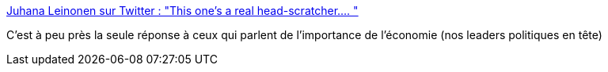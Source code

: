 :jbake-type: post
:jbake-status: published
:jbake-title: Juhana Leinonen sur Twitter : "This one's a real head-scratcher.… "
:jbake-tags: citation,critique,économie,politique,_mois_mars,_année_2020
:jbake-date: 2020-03-25
:jbake-depth: ../
:jbake-uri: shaarli/1585121844000.adoc
:jbake-source: https://nicolas-delsaux.hd.free.fr/Shaarli?searchterm=https%3A%2F%2Ftwitter.com%2FJuhanaIF%2Fstatus%2F1242486856035512322&searchtags=citation+critique+%C3%A9conomie+politique+_mois_mars+_ann%C3%A9e_2020
:jbake-style: shaarli

https://twitter.com/JuhanaIF/status/1242486856035512322[Juhana Leinonen sur Twitter : "This one's a real head-scratcher.… "]

C'est à peu près la seule réponse à ceux qui parlent de l'importance de l'économie (nos leaders politiques en tête)
